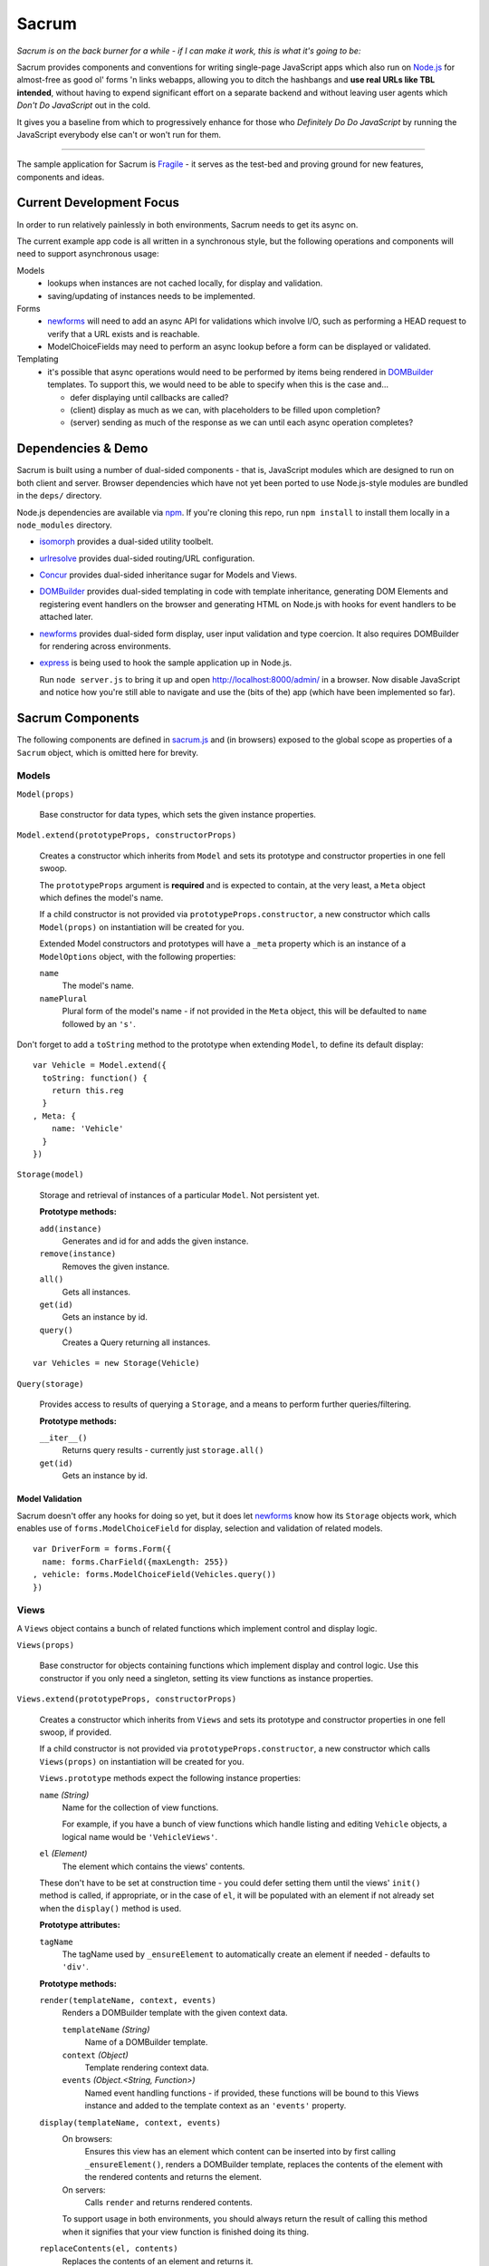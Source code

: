 ======
Sacrum
======

*Sacrum is on the back burner for a while - if I can make it work, this is what it's going to be:*

Sacrum provides components and conventions for writing single-page JavaScript
apps which also run on `Node.js`_ for almost-free as good ol' forms 'n links
webapps, allowing you to ditch the hashbangs and **use real URLs like TBL
intended**, without having to expend significant effort on a separate backend
and without leaving user agents which *Don't Do JavaScript* out in the cold.

It gives you a baseline from which to progressively enhance for those who
*Definitely Do Do JavaScript* by running the JavaScript everybody else can't or
won't run for them.

----

The sample application for Sacrum is `Fragile`_ - it serves as the test-bed
and proving ground for new features, components and ideas.

.. _`Node.js`: http://nodejs.org
.. _`Fragile`: http://jonathan.buchanan153.users.btopenworld.com/sacrum/fragile/fragile.html

Current Development Focus
=========================

In order to run relatively painlessly in both environments, Sacrum needs to get
its async on.

The current example app code is all written in a synchronous style, but the
following operations and components will need to support asynchronous usage:

Models
  * lookups when instances are not cached locally, for display and validation.
  * saving/updating of instances needs to be implemented.

Forms
  * `newforms`_ will need to add an async API for validations which involve I/O,
    such as performing a HEAD request to verify that a URL exists and is
    reachable.
  * ModelChoiceFields may need to perform an async lookup before a form can be
    displayed or validated.

Templating
  * it's possible that async operations would need to be performed by items being
    rendered in `DOMBuilder`_ templates. To support this, we would need to be able
    to specify when this is the case and...

    * defer displaying until callbacks are called?
    * (client) display as much as we can, with placeholders to be filled upon
      completion?
    * (server) sending as much of the response as we can until each async
      operation completes?

Dependencies & Demo
===================

Sacrum is built using a number of dual-sided components - that is, JavaScript
modules which are designed to run on both client and server. Browser
dependencies which have not yet been ported to use Node.js-style modules are
bundled in the ``deps/`` directory.

Node.js dependencies are available via `npm`_. If you're cloning this repo,
run ``npm install`` to install them locally in a ``node_modules`` directory.

- `isomorph`_ provides a dual-sided utility toolbelt.

- `urlresolve`_ provides dual-sided routing/URL configuration.

- `Concur`_ provides dual-sided inheritance sugar for Models and Views.

- `DOMBuilder`_ provides dual-sided templating in code with template
  inheritance, generating DOM Elements and registering event handlers on the
  browser and generating HTML on Node.js with hooks for event handlers to be
  attached later.

- `newforms`_ provides dual-sided form display, user input validation and type
  coercion. It also requires DOMBuilder for rendering across environments.

- `express`_  is being used to hook the sample application up in Node.js.

  Run ``node server.js`` to bring it up and open http://localhost:8000/admin/
  in a browser. Now disable JavaScript and notice how you're still able to
  navigate and use the (bits of the) app (which have been implemented so far).

.. _`isomorph`: https://github.com/insin/isomorph
.. _`urlresolve`: https://github.com/insin/urlresolve
.. _`Concur`: https://github.com/insin/concur
.. _`npm`: http://npmjs.org
.. _`express`: http://expressjs.com

Sacrum Components
=================

The following components are defined in `sacrum.js`_ and (in browsers) exposed to
the global scope as properties of a ``Sacrum`` object, which is omitted here for
brevity.

.. _`sacrum.js`: https://github.com/insin/fragile/blob/master/sacrum.js

Models
------

``Model(props)``

   Base constructor for data types, which sets the given instance properties.

``Model.extend(prototypeProps, constructorProps)``

   Creates a constructor which inherits from ``Model`` and sets its prototype and
   constructor properties in one fell swoop.

   The ``prototypeProps`` argument is **required** and is expected to contain, at
   the very least, a ``Meta`` object which defines the model's name.

   If a child constructor is not provided via ``prototypeProps.constructor``, a
   new constructor which calls ``Model(props)`` on instantiation will be created
   for you.

   Extended Model constructors and prototypes will have a ``_meta`` property which
   is an instance of a ``ModelOptions`` object, with the following properties:

   ``name``
      The model's name.

   ``namePlural``
      Plural form of the model's name - if not provided in the ``Meta`` object,
      this will be defaulted to ``name`` followed by an ``'s'``.

Don't forget to add a ``toString`` method to the prototype when extending
``Model``, to define its default display::

   var Vehicle = Model.extend({
     toString: function() {
       return this.reg
     }
   , Meta: {
       name: 'Vehicle'
     }
   })

``Storage(model)``

   Storage and retrieval of instances of a particular ``Model``. Not persistent
   yet.

   **Prototype methods:**

   ``add(instance)``
      Generates and id for and adds the given instance.

   ``remove(instance)``
      Removes the given instance.

   ``all()``
      Gets all instances.

   ``get(id)``
      Gets an instance by id.

   ``query()``
      Creates a Query returning all instances.

::

   var Vehicles = new Storage(Vehicle)

``Query(storage)``

   Provides access to results of querying a ``Storage``, and a means to perform
   further queries/filtering.

   **Prototype methods:**

   ``__iter__()``
      Returns query results - currently just ``storage.all()``

   ``get(id)``
      Gets an instance by id.

Model Validation
~~~~~~~~~~~~~~~~

Sacrum doesn't offer any hooks for doing so yet, but it does let `newforms`_ know
how its ``Storage`` objects work, which enables use of ``forms.ModelChoiceField``
for display, selection and validation of related models.

::

   var DriverForm = forms.Form({
     name: forms.CharField({maxLength: 255})
   , vehicle: forms.ModelChoiceField(Vehicles.query())
   })

.. _`NOTES.rst`: https://github.com/insin/fragile/blob/master/NOTES.rst

Views
-----

A ``Views`` object contains a bunch of related functions which implement control
and display logic.

``Views(props)``

   Base constructor for objects containing functions which implement display and
   control logic. Use this constructor if you only need a singleton, setting its
   view functions as instance properties.

``Views.extend(prototypeProps, constructorProps)``

   Creates a constructor which inherits from ``Views`` and sets its prototype and
   constructor properties in one fell swoop, if provided.

   If a child constructor is not provided via ``prototypeProps.constructor``, a
   new constructor which calls ``Views(props)`` on instantiation will be created
   for you.

   ``Views.prototype`` methods  expect the following instance properties:

   ``name`` *(String)*
      Name for the collection of view functions.

      For example, if you have a bunch of view functions which handle listing
      and editing ``Vehicle`` objects, a logical name would be ``'VehicleViews'``.

   ``el`` *(Element)*
      The element which contains the views' contents.

   These don't have to be set at construction time - you could defer setting
   them until the views' ``init()`` method is called, if appropriate, or in
   the case of ``el``, it will be populated with an element if not already set
   when the ``display()`` method is used.

   **Prototype attributes:**

   ``tagName``
      The tagName used by ``_ensureElement`` to automatically create an
      element if needed - defaults to ``'div'``.

   **Prototype methods:**

   ``render(templateName, context, events)``
      Renders a DOMBuilder template with the given context data.

      ``templateName`` *(String)*
         Name of a DOMBuilder template.
      ``context`` *(Object)*
         Template rendering context data.
      ``events`` *(Object.<String, Function>)*
         Named event handling functions - if provided, these functions will be
         bound to this Views instance and added to the template context as an
         ``'events'`` property.

   ``display(templateName, context, events)``
      On browsers:
         Ensures this view has an element which content can be inserted into by
         first calling ``_ensureElement()``, renders a DOMBuilder template,
         replaces the contents of the element with the rendered contents and
         returns the element.

      On servers:
         Calls ``render`` and returns rendered contents.

      To support usage in both environments, you should always return the result of
      calling this method when it signifies that your view function is finished
      doing its thing.

   ``replaceContents(el, contents)``
      Replaces the contents of an element and returns it.

   ``_ensureElement()``
      If an ``el`` instance property does not exist, creates and populates it with
      a suitable element which content can be appended to.

   ``log(...)``, ``warn(...)``, ``error(...)``
      Console logging methods, which include the views' name in logs, passing
      all given arguments to console logging functions.

::

   var VehicleViews = Sacrum.Views.extend({
     name: 'VehicleViews'

   , init: function() {
       this.el = document.getElementById("vehicles")
     }

   , list: function() {
       this.debug('list')
       var vehicles = Vehicles.all()
       return this.display('vehicleList', {vehicles: vehicles})
     }

     // ...
   })

URLConf
-------

URL patterns can be configuredto map URLs to views, capturing named parameters
in the process, and to reverse-resolve a URL name and parameters to obtain
a URL.

``URLConf``

   Application URL configuration should be set in ``URLConf.patterns``, which
   should contain a list of pattens for resolution.

   ``resolve(path)``
      Resolves the given URL path, returning an object with ``func``, ``args`` and
      ``urlName`` properties if successful, otherwise throwing a ``Resolver404``
      error.

   ``reverse(urlName, args)``
      Reverse-resolves the given named URL with the given args (if applicable),
      returning a URL string if successful, otherwise throwing a ``NoReverseMatch``
      error.

``handleURLChange(e)``

   Event handling function which prevents navigation from occurring and instead
   simulates it, resolving the target URL, extracting arguments if necessary and
   calling the configured view function with them.

   This function knows how to deal with:

   * Links (``<a>`` elements), handling their ``onclick`` event.
   * Forms (``<form>`` elements), handling their ``onsubmit`` event.

   If used with a form's ``onsubmit`` event, submission of form parameters will
   be simulated as an object passed as the last argument to the view function.
   Values for multiple fields with the same ``name`` will be passed as a list.

::

   var VehicleViews = new Sacrum.Views({
     // ...

   , index: function() {
        return this.display('index')
     }

   , details: function(id) {
       var vehicle = Vehicles.get(id)
       return this.display('vehicleDetails', {vehicle: vehicle})
     }

   , getURLs: function() {
       return urlresolve.patterns(this
       , urlresolve.url('',      'index',   'vehicle_index')
       , urlresolve.url('list/', 'list',    'vehicle_list')
       , urlresolve.url(':id/',  'details', 'vehicle_details')
       )
     }

     // ..
   })

   URLConf.patterns = VehicleViews.getURLs()

Templates
---------

Sacrum doesn't insist that you use any particular templating engine, but comes
with helpers out of the box to use `DOMBuilder`_'s templating mode.

The default implementation of Views' ``render()`` method uses DOMBuilder
templates and the following additional helpers are also provided.

``URLNode(urlName, args, options)``

  A ``TemplateNode`` which reverse-resolves using the given URL details.

  If an ``{as: 'someName'}`` options object is passed, the URL will be added
  to the template context under the given variable name, otherwise it will be
  returned.

The following convenience accessors are added to ``DOMBuilder.template``:

``$resolve``
   A reference to ``handleURLChange(e)``

``$url(urlName, args, options)``
  Creates a ``URLNode``.

::

   $template('vehicleList'
   , TABLE({'class': 'list'}
     , THEAD(TR(
         TH('Registration')
       , TH('# Wheels')
       ))
     , TBODY($for('vehicle in vehicles'
       , $url('vehicle_details', ['{{ vehicle.id }}'], {as: 'detailsURL'})
       , TR({'class': $cycle(['odd', 'even'])}
         , TD(
             A({href: '{{ detailsURL }}', click: $resolve}, '{{ vehicle.reg }}')
           )
         , TD('{{ vehicle.wheels }}')
         )
       ))
     )
   )


.. _`DOMBuilder`: https://github.com/insin/DOMBuilder

History
-------

TODO

Sacrum.Admin Components
=======================

The following components are defined in `admin.js`_ and exposed (in browsers) as
properties of a ``Sacrum.Admin`` object, which is omitted here for brevity.

.. _`admin.js`: https://github.com/insin/fragile/blob/master/admin.js

AdminViews
----------

An *instance* of ``Views`` which makes use of any ``ModelAdminViews`` which have
been created to display a basic admin section.

``AdminViews`` contains the following properties and functions:

   ``init()``
      Initialises the view element and registers all ``ModelAdminViews`` which
      have been created so far. Each ``ModelAdminViews`` registered will have its
      ``el`` set to this views' element.

   ``modelViews`` (Array)
      ModelAdminViews registered by ``init()``

   ``index()``
      Displays an index listing ModelAdminViews for use.

   ``getURLs()``
      Creates and returns URL patterns for the index view and includes
      patterns for each ModelAdminViews.

ModelAdminViews
---------------

An extended ``Views`` constructor which takes care of some of the repetitive work
involved in creating basic Create  / Retrieve / Update / Delete (CRUD)
functionality for a ``Model``.

``ModelAdminViews(props)``

   Creates an ``ModelAdminViews`` instance using a passed-in object defining
   instance properties.

   This specialised version of ``Views`` expects to find the following instance
   properties:

   ``namespace`` *(String)*
      Unique namespace for the instance - used in base templates to ensure
      created element ids are unique and when looking up templates which
      override the base templates.

   ``storage`` *(Storage)*
      A Storage object used to create, retrieve, update and delete model
      instances.

   ``form`` *(forms.Form)*
      A newforms ``Form`` used to take and validate user input when creating and
      updating model instances.

   ``elementId`` *(String)*
      The id of the element in which content should be displayed, if appropriate.
      This should be provided if using ``ModelAdminView`` for standalone CRUD
      functionality. If using ``AdminView``, it will provide the view element.


::

   var VehicleAdminViews = new ModelAdminViews({
     name: 'VehicleAdminViews'
   , namespace: 'vehicles'
   , storage: Vehicles
   , form: VehicleForm
   })

Templates
---------

The Admin uses the following DOMBuilder templates, which you may wish to
extend to customise display.

+-------------------+--------------------------------------------+---------------------------------------+
| Template          | Description                                | Blocks                                |
+===================+============================================+=======================================+
| ``admin:base``    | base template for admin display            | breadCrumbs, contents                 |
+-------------------+--------------------------------------------+---------------------------------------+
| ``admin:index``   | table listing of ModelAdminViews           | N/A                                   |
+-------------------+--------------------------------------------+---------------------------------------+
| ``admin:list``    | table listing of model instances           | itemTable, headers, controls          |
+-------------------+--------------------------------------------+---------------------------------------+
| ``admin:listRow`` | table row displayed in list view           | linkText, extraCells                  |
+-------------------+--------------------------------------------+---------------------------------------+
| ``admin:add``     | add form for creating a new model instance | formRows                              |
+-------------------+--------------------------------------------+---------------------------------------+
| ``admin:detail``  | details of a selected model instance       | top, detail, detailRows, controls     |
+-------------------+--------------------------------------------+---------------------------------------+
| ``admin:edit``    | edit form for a model instance             | formRows                              |
+-------------------+--------------------------------------------+---------------------------------------+
| ``admin:delete``  | confirms deletion of a model instance      | N/A                                   |
+-------------------+--------------------------------------------+---------------------------------------+

In the above template names, ``'admin'`` is a namespace.

When loading templates, ModelAdminViews first attempts to load a template using
the namespace which was provided when it was instantiated, so to override one of
its templates, you just need to define a template named using your own, leading,
namespace.

In our vehicles example, you could extend these templates to display a vehicle's
registration and the number of wheels it has in the list template, like so::

   with (DOMBuilder.template) {

   $template({name: 'vehicles:admin:list', extend: 'admin:list'}
   , $block('headers'
     , TH('Registration')
     , TH('# Wheels')
     )
   )

   $template({name: 'vehicles:admin:listRow', extend: 'admin:listRow'}
   , $block('linkText', '{{ item.reg }}')
   , $block('extraCells'
     , TD('{{ item.wheels }}')
     )
   )

   }

Spiel (Y U NIH?)
================

This started out as (and still is, at the moment) a single-page app I was
playing around with to get back into writing single-page apps.

I was planning to try out Backbone and Spine with when I was offline for a
week on holiday, but in the absence of help from the internet and that nagging
feeling that I wasn't fully 'getting' the abstractions or that I was using them
as the author intended, I started playing around with my own code and extracting
reusable components, also making use of `DOMBuilder`_ and `newforms`_ for
templating, form display and input validation/type coercion.

I've been writing those libraries with use on the browser and backend as an
expressly-stated goal, but I wasn't actually *using* them in anger on the
backend, so it's time to remedy that, too...

.. _`DOMBuilder`: https://github.com/insin/DOMBuilder
.. _`newforms`: https://github.com/insin/newforms

MIT License
===========

Copyright (c) 2011, Jonathan Buchanan

Permission is hereby granted, free of charge, to any person obtaining a copy of
this software and associated documentation files (the "Software"), to deal in
the Software without restriction, including without limitation the rights to
use, copy, modify, merge, publish, distribute, sublicense, and/or sell copies of
the Software, and to permit persons to whom the Software is furnished to do so,
subject to the following conditions:

The above copyright notice and this permission notice shall be included in all
copies or substantial portions of the Software.

THE SOFTWARE IS PROVIDED "AS IS", WITHOUT WARRANTY OF ANY KIND, EXPRESS OR
IMPLIED, INCLUDING BUT NOT LIMITED TO THE WARRANTIES OF MERCHANTABILITY, FITNESS
FOR A PARTICULAR PURPOSE AND NONINFRINGEMENT. IN NO EVENT SHALL THE AUTHORS OR
COPYRIGHT HOLDERS BE LIABLE FOR ANY CLAIM, DAMAGES OR OTHER LIABILITY, WHETHER
IN AN ACTION OF CONTRACT, TORT OR OTHERWISE, ARISING FROM, OUT OF OR IN
CONNECTION WITH THE SOFTWARE OR THE USE OR OTHER DEALINGS IN THE SOFTWARE.
